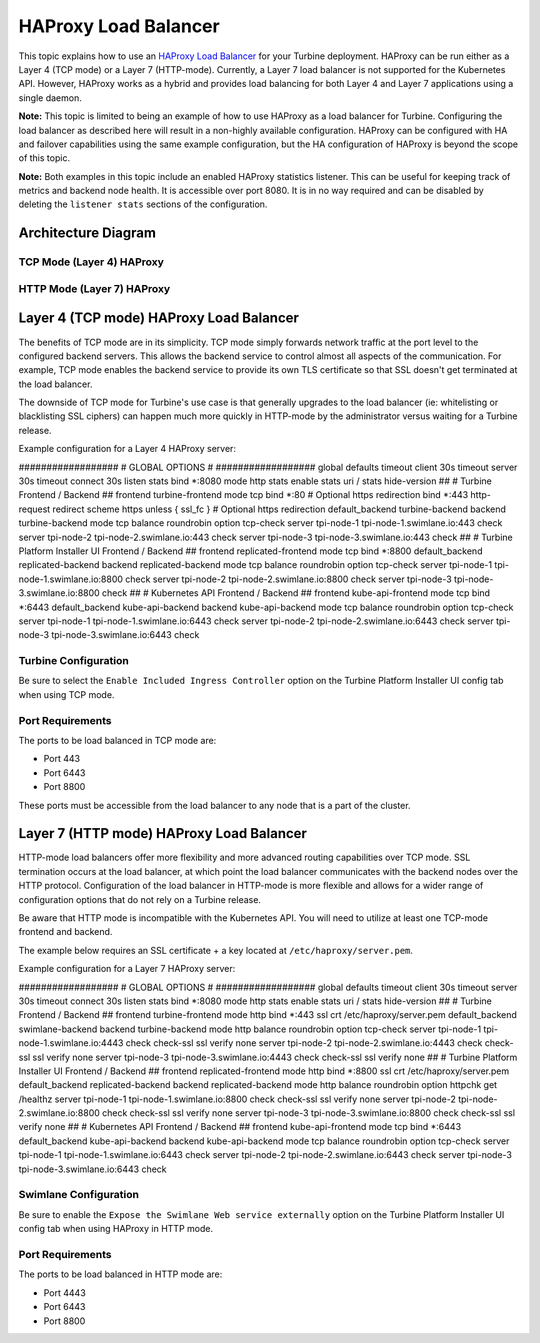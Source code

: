 HAProxy Load Balancer
=====================

This topic explains how to use an `HAProxy Load
Balancer <http://www.haproxy.org/>`__ for your Turbine deployment.
HAProxy can be run either as a Layer 4 (TCP mode) or a Layer 7
(HTTP-mode). Currently, a Layer 7 load balancer is not supported for the
Kubernetes API. However, HAProxy works as a hybrid and provides load
balancing for both Layer 4 and Layer 7 applications using a single
daemon.

**Note:** This topic is limited to being an example of how to use
HAProxy as a load balancer for Turbine. Configuring the load balancer as
described here will result in a non-highly available configuration.
HAProxy can be configured with HA and failover capabilities using the
same example configuration, but the HA configuration of HAProxy is
beyond the scope of this topic.

**Note:** Both examples in this topic include an enabled HAProxy
statistics listener. This can be useful for keeping track of metrics and
backend node health. It is accessible over port 8080. It is in no way
required and can be disabled by deleting the ``listener stats`` sections
of the configuration.

Architecture Diagram
--------------------

TCP Mode (Layer 4) HAProxy
~~~~~~~~~~~~~~~~~~~~~~~~~~

|image1|

HTTP Mode (Layer 7) HAProxy
~~~~~~~~~~~~~~~~~~~~~~~~~~~

|image2|

Layer 4 (TCP mode) HAProxy Load Balancer
----------------------------------------

The benefits of TCP mode are in its simplicity. TCP mode simply forwards
network traffic at the port level to the configured backend servers.
This allows the backend service to control almost all aspects of the
communication. For example, TCP mode enables the backend service to
provide its own TLS certificate so that SSL doesn't get terminated at
the load balancer.

The downside of TCP mode for Turbine's use case is that generally
upgrades to the load balancer (ie: whitelisting or blacklisting SSL
ciphers) can happen much more quickly in HTTP-mode by the administrator
versus waiting for a Turbine release.

Example configuration for a Layer 4 HAProxy server:

################## # GLOBAL OPTIONS # ################## global defaults
timeout client 30s timeout server 30s timeout connect 30s listen stats
bind \*:8080 mode http stats enable stats uri / stats hide-version ## #
Turbine Frontend / Backend ## frontend turbine-frontend mode tcp bind
\*:80 # Optional https redirection bind \*:443 http-request redirect
scheme https unless { ssl_fc } # Optional https redirection
default_backend turbine-backend backend turbine-backend mode tcp balance
roundrobin option tcp-check server tpi-node-1 tpi-node-1.swimlane.io:443
check server tpi-node-2 tpi-node-2.swimlane.io:443 check server
tpi-node-3 tpi-node-3.swimlane.io:443 check ## # Turbine Platform
Installer UI Frontend / Backend ## frontend replicated-frontend mode tcp
bind \*:8800 default_backend replicated-backend backend
replicated-backend mode tcp balance roundrobin option tcp-check server
tpi-node-1 tpi-node-1.swimlane.io:8800 check server tpi-node-2
tpi-node-2.swimlane.io:8800 check server tpi-node-3
tpi-node-3.swimlane.io:8800 check ## # Kubernetes API Frontend / Backend
## frontend kube-api-frontend mode tcp bind \*:6443 default_backend
kube-api-backend backend kube-api-backend mode tcp balance roundrobin
option tcp-check server tpi-node-1 tpi-node-1.swimlane.io:6443 check
server tpi-node-2 tpi-node-2.swimlane.io:6443 check server tpi-node-3
tpi-node-3.swimlane.io:6443 check

Turbine Configuration
~~~~~~~~~~~~~~~~~~~~~

Be sure to select the ``Enable Included Ingress Controller`` option on
the Turbine Platform Installer UI config tab when using TCP mode.

Port Requirements
~~~~~~~~~~~~~~~~~

The ports to be load balanced in TCP mode are:

-  Port 443
-  Port 6443
-  Port 8800

These ports must be accessible from the load balancer to any node that
is a part of the cluster.

Layer 7 (HTTP mode) HAProxy Load Balancer
-----------------------------------------

HTTP-mode load balancers offer more flexibility and more advanced
routing capabilities over TCP mode. SSL termination occurs at the load
balancer, at which point the load balancer communicates with the backend
nodes over the HTTP protocol. Configuration of the load balancer in
HTTP-mode is more flexible and allows for a wider range of configuration
options that do not rely on a Turbine release.

Be aware that HTTP mode is incompatible with the Kubernetes API. You
will need to utilize at least one TCP-mode frontend and backend.

The example below requires an SSL certificate + a key located at
``/etc/haproxy/server.pem``.

Example configuration for a Layer 7 HAProxy server:

################## # GLOBAL OPTIONS # ################## global defaults
timeout client 30s timeout server 30s timeout connect 30s listen stats
bind \*:8080 mode http stats enable stats uri / stats hide-version ## #
Turbine Frontend / Backend ## frontend turbine-frontend mode http bind
\*:443 ssl crt /etc/haproxy/server.pem default_backend swimlane-backend
backend turbine-backend mode http balance roundrobin option tcp-check
server tpi-node-1 tpi-node-1.swimlane.io:4443 check check-ssl ssl verify
none server tpi-node-2 tpi-node-2.swimlane.io:4443 check check-ssl ssl
verify none server tpi-node-3 tpi-node-3.swimlane.io:4443 check
check-ssl ssl verify none ## # Turbine Platform Installer UI Frontend /
Backend ## frontend replicated-frontend mode http bind \*:8800 ssl crt
/etc/haproxy/server.pem default_backend replicated-backend backend
replicated-backend mode http balance roundrobin option httpchk get
/healthz server tpi-node-1 tpi-node-1.swimlane.io:8800 check check-ssl
ssl verify none server tpi-node-2 tpi-node-2.swimlane.io:8800 check
check-ssl ssl verify none server tpi-node-3 tpi-node-3.swimlane.io:8800
check check-ssl ssl verify none ## # Kubernetes API Frontend / Backend
## frontend kube-api-frontend mode tcp bind \*:6443 default_backend
kube-api-backend backend kube-api-backend mode tcp balance roundrobin
option tcp-check server tpi-node-1 tpi-node-1.swimlane.io:6443 check
server tpi-node-2 tpi-node-2.swimlane.io:6443 check server tpi-node-3
tpi-node-3.swimlane.io:6443 check

Swimlane Configuration
~~~~~~~~~~~~~~~~~~~~~~

Be sure to enable the ``Expose the Swimlane Web service externally``
option on the Turbine Platform Installer UI config tab when using
HAProxy in HTTP mode.

.. _port-requirements-1:

Port Requirements
~~~~~~~~~~~~~~~~~

The ports to be load balanced in HTTP mode are:

-  Port 4443
-  Port 6443
-  Port 8800

.. |image1| image:: ../../Resources/Images/haproxy-layer-4-load-balancer-diagram.png
.. |image2| image:: ../../Resources/Images/haproxy-layer-7-load-balancer-diagram.png
